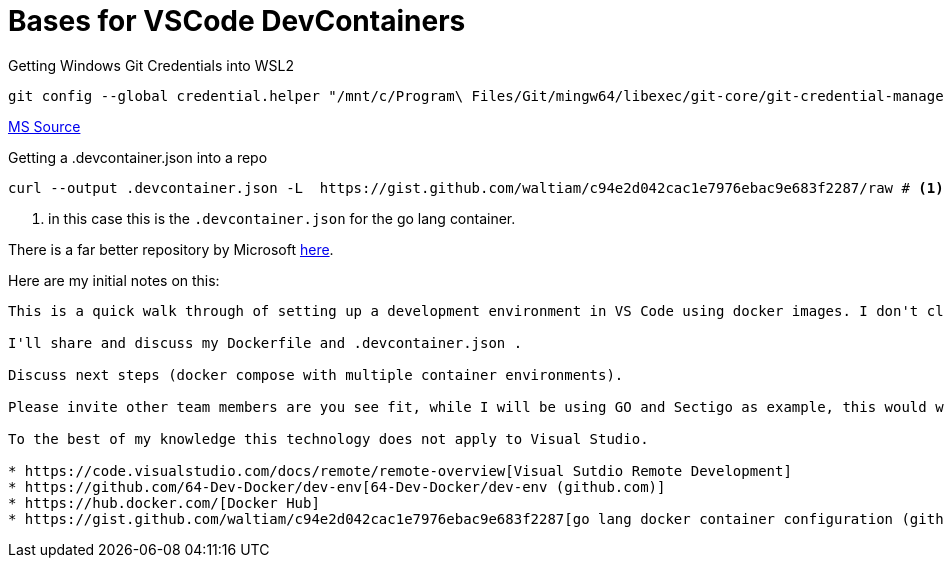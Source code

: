 Bases for VSCode DevContainers
==============================

.Getting Windows Git Credentials into WSL2
[source, bash]
----
git config --global credential.helper "/mnt/c/Program\ Files/Git/mingw64/libexec/git-core/git-credential-manager.exe"
----
https://docs.microsoft.com/en-us/windows/wsl/tutorials/wsl-git#git-credential-manager-setup[MS Source]

.Getting a .devcontainer.json into a repo
[source,bash]
----
curl --output .devcontainer.json -L  https://gist.github.com/waltiam/c94e2d042cac1e7976ebac9e683f2287/raw # <1>
----
<1> in this case this is the `.devcontainer.json` for the go lang container.

There is a far better repository by Microsoft https://github.com/microsoft/vscode-dev-containers/tree/master/containers[here].

Here are my initial notes on this:

----
This is a quick walk through of setting up a development environment in VS Code using docker images. I don't claim great knowledge on this, I've got them running and they seem to be ok.

I'll share and discuss my Dockerfile and .devcontainer.json .

Discuss next steps (docker compose with multiple container environments).

Please invite other team members are you see fit, while I will be using GO and Sectigo as example, this would work with any other platform. 

To the best of my knowledge this technology does not apply to Visual Studio.

* https://code.visualstudio.com/docs/remote/remote-overview[Visual Sutdio Remote Development]
* https://github.com/64-Dev-Docker/dev-env[64-Dev-Docker/dev-env (github.com)]
* https://hub.docker.com/[Docker Hub]
* https://gist.github.com/waltiam/c94e2d042cac1e7976ebac9e683f2287[go lang docker container configuration (github.com)]
----

